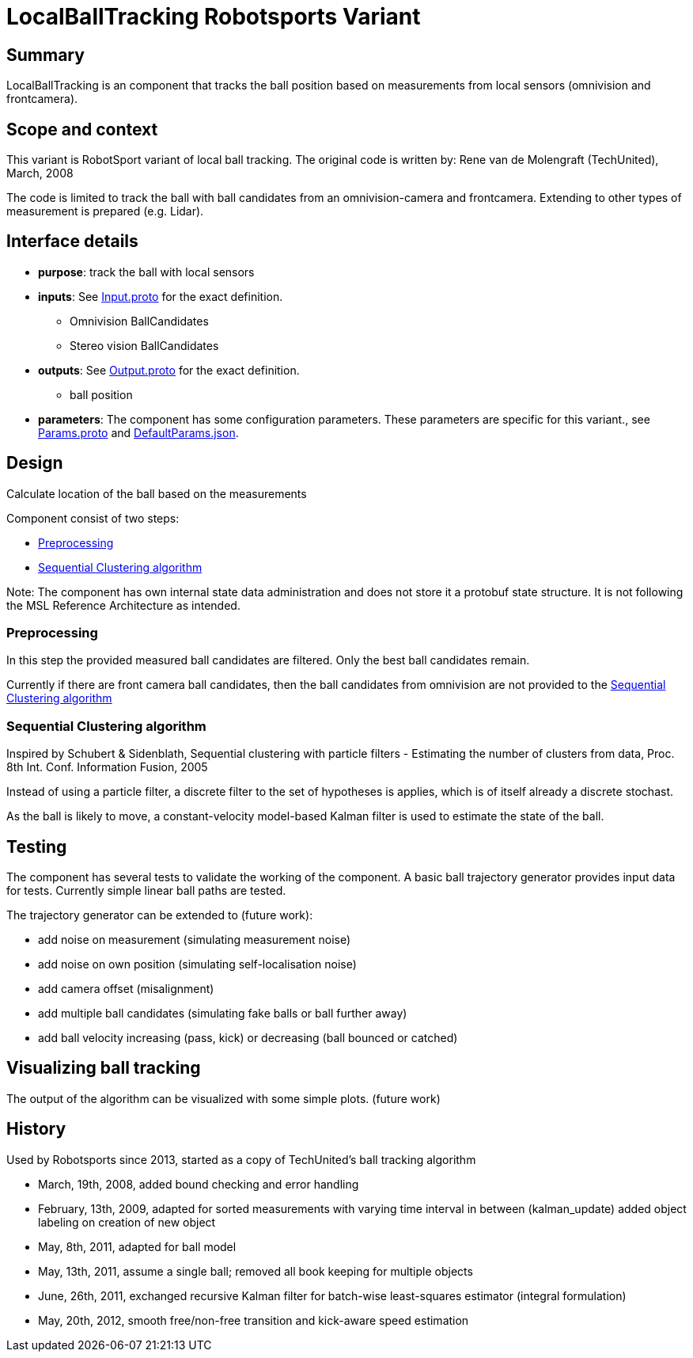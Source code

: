 = LocalBallTracking Robotsports Variant

== Summary

LocalBallTracking is an component that tracks the ball position based on measurements from local sensors 
(omnivision and frontcamera). 

== Scope and context

This variant is RobotSport variant of local ball tracking. 
The original code is written by: Rene van de Molengraft (TechUnited), March, 2008

The code is limited to track the ball with ball candidates from an omnivision-camera and frontcamera. 
Extending to other types of measurement is prepared (e.g. Lidar).
 
== Interface details

* **purpose**: track the ball with local sensors
* **inputs**: See link:./interface/Input.proto[Input.proto] for the exact definition.
    ** Omnivision BallCandidates  
    ** Stereo vision BallCandidates  

* **outputs**:  See link:./interface/Output.proto[Output.proto] for the exact definition.  
    ** ball position

* *parameters*:  
The component has some configuration parameters.  These parameters are specific for this variant., 
see link:./interface/Params.proto[Params.proto] and 
link:./interface/DefaultParams.json[DefaultParams.json].

== Design

Calculate location of the ball based on the measurements

Component consist of two steps:

* <<Preprocessing>>
* <<Sequential Clustering algorithm>>

Note: The component has own internal state data administration and does not store it a protobuf state structure.
It is not following the MSL Reference Architecture as intended. 

=== Preprocessing
In this step the provided measured ball candidates are filtered. 
Only the best ball candidates remain.

Currently if there are front camera ball candidates, then the ball candidates from omnivision are not provided to the <<Sequential Clustering algorithm>>

=== Sequential Clustering algorithm

Inspired by Schubert & Sidenblath, Sequential clustering with particle filters - Estimating the number of clusters from data, Proc. 8th Int. Conf. Information Fusion, 2005

Instead of using a particle filter, a discrete filter to the set of hypotheses is applies, which is of itself already a discrete stochast.

As the ball is likely to move,  a constant-velocity model-based Kalman filter is used to estimate the state of the ball.

== Testing
The component has several tests to validate the working of the component.
A basic ball trajectory generator provides input data for tests.
Currently simple linear ball paths are tested.

The trajectory generator can be extended to (future work):

* add noise on measurement (simulating measurement noise)
* add noise on own position (simulating self-localisation noise)
* add camera offset (misalignment)
* add multiple ball candidates (simulating fake balls or ball further away)
* add ball velocity increasing (pass, kick) or decreasing (ball bounced or catched) 

== Visualizing ball tracking
The output of the algorithm can be visualized with some simple plots.  
(future work)


== History

Used by Robotsports since 2013, started as a copy of TechUnited's ball tracking algorithm

* March, 19th, 2008, added bound checking and error handling
* February, 13th, 2009, adapted for sorted measurements with varying time interval in between (kalman_update) added object labeling on creation of new object
* May, 8th, 2011, adapted for ball model
* May, 13th, 2011, assume a single ball; removed all book keeping for multiple objects
* June, 26th, 2011, exchanged recursive Kalman filter for batch-wise least-squares estimator (integral formulation)
* May, 20th, 2012, smooth free/non-free transition and kick-aware speed estimation

 